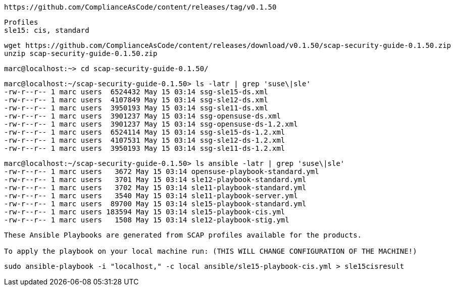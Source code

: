 ----
https://github.com/ComplianceAsCode/content/releases/tag/v0.1.50
----

----
Profiles
sle15: cis, standard
----

----
wget https://github.com/ComplianceAsCode/content/releases/download/v0.1.50/scap-security-guide-0.1.50.zip
unzip scap-security-guide-0.1.50.zip
----


----
marc@localhost:~> cd scap-security-guide-0.1.50/
----

----
marc@localhost:~/scap-security-guide-0.1.50> ls -latr | grep 'suse\|sle'
-rw-r--r-- 1 marc users  6524432 May 15 03:14 ssg-sle15-ds.xml
-rw-r--r-- 1 marc users  4107849 May 15 03:14 ssg-sle12-ds.xml
-rw-r--r-- 1 marc users  3950193 May 15 03:14 ssg-sle11-ds.xml
-rw-r--r-- 1 marc users  3901237 May 15 03:14 ssg-opensuse-ds.xml
-rw-r--r-- 1 marc users  3901237 May 15 03:14 ssg-opensuse-ds-1.2.xml
-rw-r--r-- 1 marc users  6524114 May 15 03:14 ssg-sle15-ds-1.2.xml
-rw-r--r-- 1 marc users  4107531 May 15 03:14 ssg-sle12-ds-1.2.xml
-rw-r--r-- 1 marc users  3950193 May 15 03:14 ssg-sle11-ds-1.2.xml
----


----
marc@localhost:~/scap-security-guide-0.1.50> ls ansible -latr | grep 'suse\|sle'
-rw-r--r-- 1 marc users   3672 May 15 03:14 opensuse-playbook-standard.yml
-rw-r--r-- 1 marc users   3701 May 15 03:14 sle12-playbook-standard.yml
-rw-r--r-- 1 marc users   3702 May 15 03:14 sle11-playbook-standard.yml
-rw-r--r-- 1 marc users   3540 May 15 03:14 sle11-playbook-server.yml
-rw-r--r-- 1 marc users  89700 May 15 03:14 sle15-playbook-standard.yml
-rw-r--r-- 1 marc users 183594 May 15 03:14 sle15-playbook-cis.yml
-rw-r--r-- 1 marc users   1508 May 15 03:14 sle12-playbook-stig.yml
----


----
These Ansible Playbooks are generated from SCAP profiles available for the products.

To apply the playbook on your local machine run: (THIS WILL CHANGE CONFIGURATION OF THE MACHINE!)
----

----
sudo ansible-playbook -i "localhost," -c local ansible/sle15-playbook-cis.yml > sle15cisresult
----
